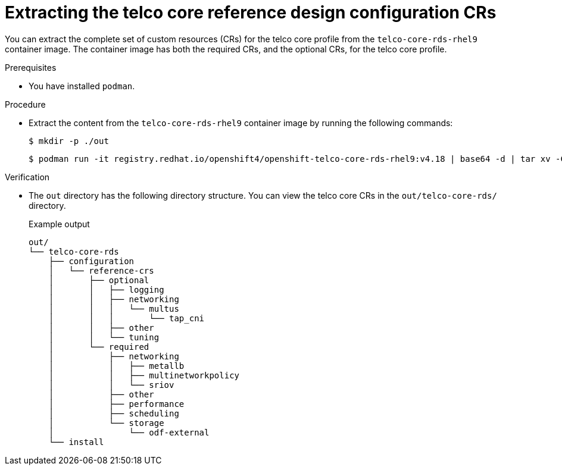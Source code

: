 // Module included in the following assemblies:
//
// * scalability_and_performance/telco_ref_design_specs/core/telco-core-ref-crs.adoc

:_mod-docs-content-type: PROCEDURE
[id="telco-core-rds-container_{context}"]
= Extracting the telco core reference design configuration CRs

You can extract the complete set of custom resources (CRs) for the telco core profile from the `telco-core-rds-rhel9` container image.
The container image has both the required CRs, and the optional CRs, for the telco core profile.

.Prerequisites

* You have installed `podman`.

.Procedure

* Extract the content from the `telco-core-rds-rhel9` container image by running the following commands:
+
[source,terminal]
----
$ mkdir -p ./out
----
+
[source,terminal]
----
$ podman run -it registry.redhat.io/openshift4/openshift-telco-core-rds-rhel9:v4.18 | base64 -d | tar xv -C out
----

.Verification

* The `out` directory has the following directory structure. You can view the telco core CRs in the `out/telco-core-rds/` directory.
+
.Example output
[source,text]
----
out/
└── telco-core-rds
    ├── configuration
    │   └── reference-crs
    │       ├── optional
    │       │   ├── logging
    │       │   ├── networking
    │       │   │   └── multus
    │       │   │       └── tap_cni
    │       │   ├── other
    │       │   └── tuning
    │       └── required
    │           ├── networking
    │           │   ├── metallb
    │           │   ├── multinetworkpolicy
    │           │   └── sriov
    │           ├── other
    │           ├── performance
    │           ├── scheduling
    │           └── storage
    │               └── odf-external
    └── install
----
